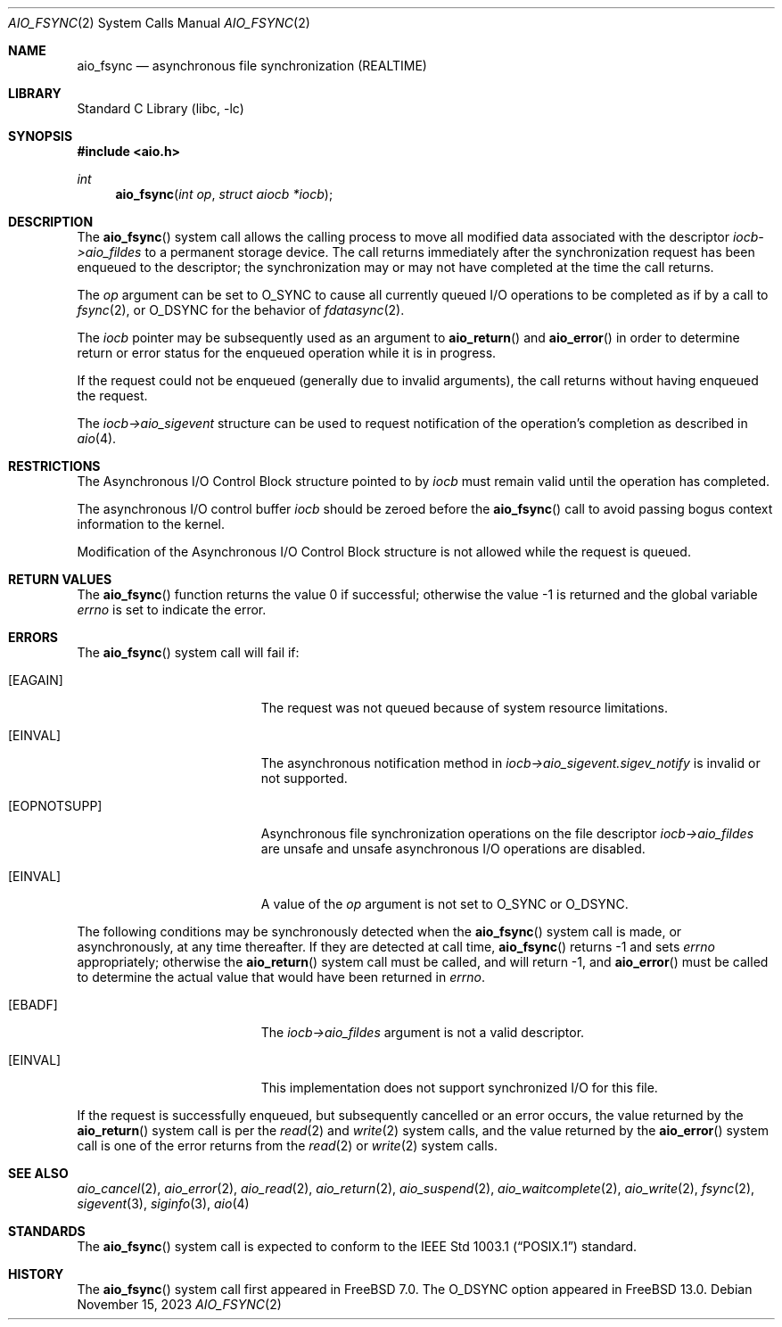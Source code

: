 .\" Copyright (c) 2013 Sergey Kandaurov
.\" All rights reserved.
.\"
.\" Redistribution and use in source and binary forms, with or without
.\" modification, are permitted provided that the following conditions
.\" are met:
.\" 1. Redistributions of source code must retain the above copyright
.\"    notice, this list of conditions and the following disclaimer.
.\" 2. Redistributions in binary form must reproduce the above copyright
.\"    notice, this list of conditions and the following disclaimer in the
.\"    documentation and/or other materials provided with the distribution.
.\"
.\" THIS SOFTWARE IS PROVIDED BY THE AUTHOR AND CONTRIBUTORS ``AS IS'' AND
.\" ANY EXPRESS OR IMPLIED WARRANTIES, INCLUDING, BUT NOT LIMITED TO, THE
.\" IMPLIED WARRANTIES OF MERCHANTABILITY AND FITNESS FOR A PARTICULAR PURPOSE
.\" ARE DISCLAIMED.  IN NO EVENT SHALL THE AUTHOR OR CONTRIBUTORS BE LIABLE
.\" FOR ANY DIRECT, INDIRECT, INCIDENTAL, SPECIAL, EXEMPLARY, OR CONSEQUENTIAL
.\" DAMAGES (INCLUDING, BUT NOT LIMITED TO, PROCUREMENT OF SUBSTITUTE GOODS
.\" OR SERVICES; LOSS OF USE, DATA, OR PROFITS; OR BUSINESS INTERRUPTION)
.\" HOWEVER CAUSED AND ON ANY THEORY OF LIABILITY, WHETHER IN CONTRACT, STRICT
.\" LIABILITY, OR TORT (INCLUDING NEGLIGENCE OR OTHERWISE) ARISING IN ANY WAY
.\" OUT OF THE USE OF THIS SOFTWARE, EVEN IF ADVISED OF THE POSSIBILITY OF
.\" SUCH DAMAGE.
.\"
.Dd November 15, 2023
.Dt AIO_FSYNC 2
.Os
.Sh NAME
.Nm aio_fsync
.Nd asynchronous file synchronization (REALTIME)
.Sh LIBRARY
.Lb libc
.Sh SYNOPSIS
.In aio.h
.Ft int
.Fn aio_fsync "int op" "struct aiocb *iocb"
.Sh DESCRIPTION
The
.Fn aio_fsync
system call allows the calling process to move all modified data
associated with the descriptor
.Fa iocb->aio_fildes
to a permanent storage device.
The call returns immediately after the synchronization request has been
enqueued to the descriptor; the synchronization may or may not have
completed at the time the call returns.
.Pp
The
.Fa op
argument can be set to
.Dv O_SYNC
to cause all currently queued I/O operations to be completed
as if by a call to
.Xr fsync 2 ,
or
.Dv O_DSYNC
for the behavior of
.Xr fdatasync 2 .
.Pp
The
.Fa iocb
pointer may be subsequently used as an argument to
.Fn aio_return
and
.Fn aio_error
in order to determine return or error status for the enqueued operation
while it is in progress.
.Pp
If the request could not be enqueued (generally due to invalid arguments),
the call returns without having enqueued the request.
.Pp
The
.Fa iocb->aio_sigevent
structure can be used to request notification of the operation's
completion as described in
.Xr aio 4 .
.Sh RESTRICTIONS
The Asynchronous I/O Control Block structure pointed to by
.Fa iocb
must remain valid until the
operation has completed.
.Pp
The asynchronous I/O control buffer
.Fa iocb
should be zeroed before the
.Fn aio_fsync
call to avoid passing bogus context information to the kernel.
.Pp
Modification of the Asynchronous I/O Control Block structure is not allowed
while the request is queued.
.Sh RETURN VALUES
.Rv -std aio_fsync
.Sh ERRORS
The
.Fn aio_fsync
system call will fail if:
.Bl -tag -width Er
.It Bq Er EAGAIN
The request was not queued because of system resource limitations.
.It Bq Er EINVAL
The asynchronous notification method in
.Fa iocb->aio_sigevent.sigev_notify
is invalid or not supported.
.It Bq Er EOPNOTSUPP
Asynchronous file synchronization operations on the file descriptor
.Fa iocb->aio_fildes
are unsafe and unsafe asynchronous I/O operations are disabled.
.It Bq Er EINVAL
A value of the
.Fa op
argument is not set to
.Dv O_SYNC
or
.Dv O_DSYNC .
.El
.Pp
The following conditions may be synchronously detected when the
.Fn aio_fsync
system call is made, or asynchronously, at any time thereafter.
If they are detected at call time,
.Fn aio_fsync
returns -1 and sets
.Va errno
appropriately; otherwise the
.Fn aio_return
system call must be called, and will return -1, and
.Fn aio_error
must be called to determine the actual value that would have been
returned in
.Va errno .
.Bl -tag -width Er
.It Bq Er EBADF
The
.Fa iocb->aio_fildes
argument
is not a valid descriptor.
.It Bq Er EINVAL
This implementation does not support synchronized I/O for this file.
.El
.Pp
If the request is successfully enqueued, but subsequently cancelled
or an error occurs, the value returned by the
.Fn aio_return
system call is per the
.Xr read 2
and
.Xr write 2
system calls, and the value returned by the
.Fn aio_error
system call is one of the error returns from the
.Xr read 2
or
.Xr write 2
system calls.
.Sh SEE ALSO
.Xr aio_cancel 2 ,
.Xr aio_error 2 ,
.Xr aio_read 2 ,
.Xr aio_return 2 ,
.Xr aio_suspend 2 ,
.Xr aio_waitcomplete 2 ,
.Xr aio_write 2 ,
.Xr fsync 2 ,
.Xr sigevent 3 ,
.Xr siginfo 3 ,
.Xr aio 4
.Sh STANDARDS
The
.Fn aio_fsync
system call is expected to conform to the
.St -p1003.1
standard.
.Sh HISTORY
The
.Fn aio_fsync
system call first appeared in
.Fx 7.0 .
The
.Dv O_DSYNC
option appeared in
.Fx 13.0 .
